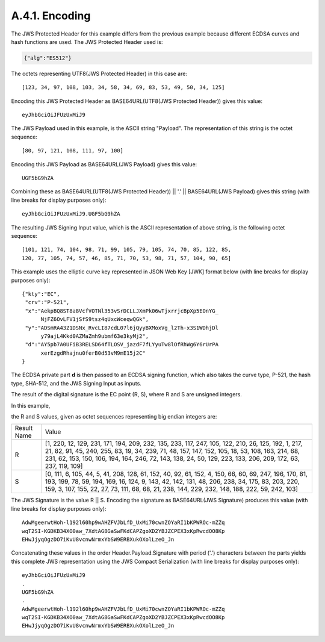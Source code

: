 A.4.1.  Encoding
^^^^^^^^^^^^^^^^^^^^^^^^^^^^^^

The JWS Protected Header for this example differs from the previous
example because different ECDSA curves and hash functions are used.
The JWS Protected Header used is:

.. code-block:: javascript

  {"alg":"ES512"}

The octets representing UTF8(JWS Protected Header) in this case are:

::

    [123, 34, 97, 108, 103, 34, 58, 34, 69, 83, 53, 49, 50, 34, 125]

Encoding this JWS Protected Header as BASE64URL(UTF8(JWS Protected
Header)) gives this value:

::

    eyJhbGciOiJFUzUxMiJ9

The JWS Payload used in this example, is the ASCII string "Payload".
The representation of this string is the octet sequence:

::
    
    [80, 97, 121, 108, 111, 97, 100]

Encoding this JWS Payload as BASE64URL(JWS Payload) gives this value:

::

  UGF5bG9hZA

Combining these as BASE64URL(UTF8(JWS Protected Header)) || '.' ||
BASE64URL(JWS Payload) gives this string (with line breaks for
display purposes only):

::

  eyJhbGciOiJFUzUxMiJ9.UGF5bG9hZA

The resulting JWS Signing Input value, which is the ASCII
representation of above string, is the following octet sequence:

::

    [101, 121, 74, 104, 98, 71, 99, 105, 79, 105, 74, 70, 85, 122, 85,
    120, 77, 105, 74, 57, 46, 85, 71, 70, 53, 98, 71, 57, 104, 90, 65]

This example uses the elliptic curve key represented in JSON Web Key
[JWK] format below (with line breaks for display purposes only):

::

  {"kty":"EC",
   "crv":"P-521",
   "x":"AekpBQ8ST8a8VcfVOTNl353vSrDCLLJXmPk06wTjxrrjcBpXp5EOnYG_
        NjFZ6OvLFV1jSfS9tsz4qUxcWceqwQGk",
   "y":"ADSmRA43Z1DSNx_RvcLI87cdL07l6jQyyBXMoxVg_l2Th-x3S1WDhjDl
        y79ajL4Kkd0AZMaZmh9ubmf63e3kyMj2",
   "d":"AY5pb7A0UFiB3RELSD64fTLOSV_jazdF7fLYyuTw8lOfRhWg6Y6rUrPA
        xerEzgdRhajnu0ferB0d53vM9mE15j2C"
  }

The ECDSA private part **d** is then passed 
to an ECDSA signing function,
which also takes the curve type, P-521, 
the hash type, SHA-512, and
the JWS Signing Input as inputs.  

The result of the digital signature
is the EC point (R, S), 
where R and S are unsigned integers.  

In this example, 

the R and S values, given as octet sequences representing
big endian integers are:

+--------+----------------------------------------------------------+
| Result | Value                                                    |
| Name   |                                                          |
+--------+----------------------------------------------------------+
| R      | [1, 220, 12, 129, 231, 171, 194, 209, 232, 135, 233,     |
|        | 117, 247, 105, 122, 210, 26, 125, 192, 1, 217, 21, 82,   |
|        | 91, 45, 240, 255, 83, 19, 34, 239, 71, 48, 157, 147,     |
|        | 152, 105, 18, 53, 108, 163, 214, 68, 231, 62, 153, 150,  |
|        | 106, 194, 164, 246, 72, 143, 138, 24, 50, 129, 223, 133, |
|        | 206, 209, 172, 63, 237, 119, 109]                        |
+--------+----------------------------------------------------------+
| S      | [0, 111, 6, 105, 44, 5, 41, 208, 128, 61, 152, 40, 92,   |
|        | 61, 152, 4, 150, 66, 60, 69, 247, 196, 170, 81, 193,     |
|        | 199, 78, 59, 194, 169, 16, 124, 9, 143, 42, 142, 131,    |
|        | 48, 206, 238, 34, 175, 83, 203, 220, 159, 3, 107, 155,   |
|        | 22, 27, 73, 111, 68, 68, 21, 238, 144, 229, 232, 148,    |
|        | 188, 222, 59, 242, 103]                                  |
+--------+----------------------------------------------------------+

The JWS Signature is the value R || S. Encoding the signature as
BASE64URL(JWS Signature) produces this value (with line breaks for
display purposes only):

::

  AdwMgeerwtHoh-l192l60hp9wAHZFVJbLfD_UxMi70cwnZOYaRI1bKPWROc-mZZq
  wqT2SI-KGDKB34XO0aw_7XdtAG8GaSwFKdCAPZgoXD2YBJZCPEX3xKpRwcdOO8Kp
  EHwJjyqOgzDO7iKvU8vcnwNrmxYbSW9ERBXukOXolLzeO_Jn

Concatenating these values in the order Header.Payload.Signature with
period ('.') characters between the parts yields this complete JWS
representation using the JWS Compact Serialization (with line breaks
for display purposes only):

::

  eyJhbGciOiJFUzUxMiJ9
  .
  UGF5bG9hZA
  .
  AdwMgeerwtHoh-l192l60hp9wAHZFVJbLfD_UxMi70cwnZOYaRI1bKPWROc-mZZq
  wqT2SI-KGDKB34XO0aw_7XdtAG8GaSwFKdCAPZgoXD2YBJZCPEX3xKpRwcdOO8Kp
  EHwJjyqOgzDO7iKvU8vcnwNrmxYbSW9ERBXukOXolLzeO_Jn

